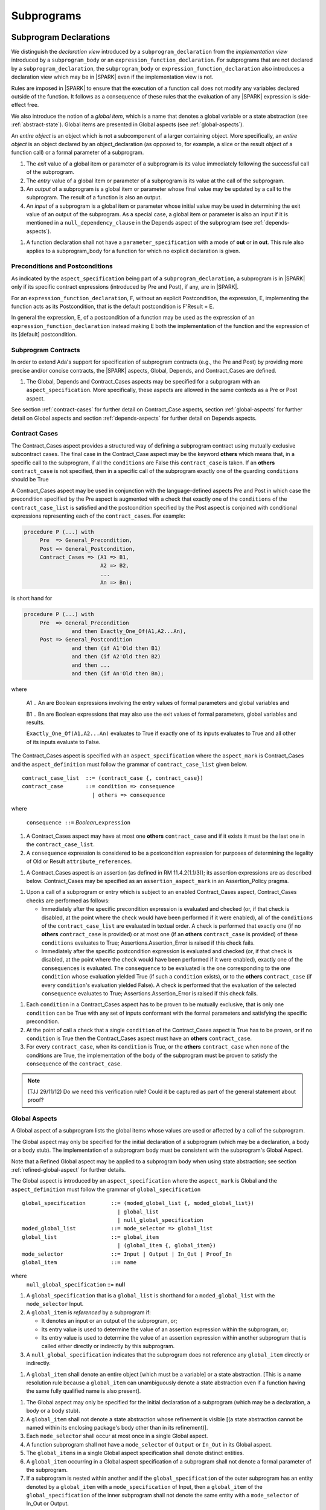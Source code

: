 Subprograms
===========

.. _subprogram-declarations:

Subprogram Declarations
-----------------------

We distinguish the *declaration view* introduced by a ``subprogram_declaration``
from the *implementation view* introduced by a ``subprogram_body`` or an
``expression_function_declaration``. For subprograms that are not declared by
a ``subprogram_declaration``, the ``subprogram_body`` or
``expression_function_declaration`` also introduces a declaration view which
may be in |SPARK| even if the implementation view is not.

Rules are imposed in |SPARK| to ensure that the execution of a function
call does not modify any variables declared outside of the function.
It follows as a consequence of these rules that the evaluation
of any |SPARK| expression is side-effect free.

We also introduce the notion of a *global item*, which is a name that denotes a
global variable or a state abstraction (see :ref:`abstract-state`). Global items
are presented in Global aspects (see :ref:`global-aspects`).

An *entire object* is an object which is not a subcomponent of a larger 
containing object.  More specifically, an *entire object* is
an object declared by an object_declaration (as opposed to, for example,
a slice or the result object of a function call) or a formal parameter of
a subprogram.

.. centered:: **Static Semantics**

#. The *exit* value of a global item or parameter of a subprogram is its 
   value immediately following the successful call of the subprogram.

#. The *entry* value of a global item or parameter of a subprogram is its
   value at the call of the subprogram.
   
#. An *output* of a subprogram is a global item or parameter whose final
   value may be updated by a call to the subprogram.  The result of a function
   is also an output.
   
#. An *input* of a subprogram is a global item or parameter whose initial
   value may be used in determining the exit value of an output of the 
   subprogram. As a special case, a global item or parameter is also an input if
   it is mentioned in a ``null_dependency_clause`` in the Depends 
   aspect of the subprogram (see :ref:`depends-aspects`).
   
.. centered:: **Verification Rules**

#. A function declaration shall not have a ``parameter_specification``
   with a mode of **out** or **in out**. This rule also applies to
   a subprogram_body for a function for which no explicit declaration
   is given.
   
.. todo::
   In the future we may be able to permit access and aliased formal parameter specs. Target: Release
   2 of |SPARK| language and toolset or later.

.. todo::
   What do we do regarding null exclusion parameters?
   To be completed in the Milestone 3 version of this document.

.. todo::
   What do we do regarding function access results and function null exclusion results?
   To be completed in the Milestone 3 version of this document.


Preconditions and Postconditions
~~~~~~~~~~~~~~~~~~~~~~~~~~~~~~~~

As indicated by the ``aspect_specification`` being part of a
``subprogram_declaration``, a subprogram is in |SPARK| only if its specific
contract expressions (introduced by Pre and Post), if any, are in |SPARK|.

For an ``expression_function_declaration``, F, without an explicit
Postcondition, the expression, E, implementing the function acts as its
Postcondition, that is the default postcondition is F'Result = E.

In general the expression, E,  of a postcondition of a function may be used as 
the expression of an ``expression_function_declaration`` instead making E both
the implementation of the function and the expression of its [default] 
postcondition.

Subprogram Contracts
~~~~~~~~~~~~~~~~~~~~

In order to extend Ada's support for specification of subprogram contracts
(e.g., the Pre and Post) by providing more precise and/or concise contracts, the
|SPARK| aspects, Global, Depends, and Contract_Cases are defined.

.. centered:: **Legality Rules**

#. The Global, Depends and Contract_Cases aspects may be
   specified for a subprogram with an ``aspect_specification``.  More
   specifically, these aspects are allowed in the same
   contexts as a Pre or Post aspect.

See section :ref:`contract-cases` for further detail on Contract_Case aspects, section
:ref:`global-aspects` for further detail on Global aspects and section :ref:`depends-aspects`
for further detail on Depends aspects.

.. _contract-cases:

Contract Cases 
~~~~~~~~~~~~~~

The Contract_Cases aspect provides a structured way of defining a subprogram
contract using mutually exclusive subcontract cases. The final case in the
Contract_Case aspect may be the keyword **others** which means that, in a
specific call to the subprogram, if all the ``conditions`` are False this
``contract_case`` is taken. If an **others** ``contract_case`` is not specified,
then in a specific call of the subprogram exactly one of the guarding
``conditions`` should be True

A Contract_Cases aspect may be used in conjunction with the
language-defined aspects Pre and Post in which case the precondition
specified by the Pre aspect is augmented with a check that exactly one
of the ``conditions`` of the ``contract_case_list`` is satisfied and
the postcondition specified by the Post aspect is conjoined with
conditional expressions representing each of the ``contract_cases``.
For example:

.. code-block:: ada

 procedure P (...) with
      Pre  => General_Precondition,
      Post => General_Postcondition,
      Contract_Cases => (A1 => B1,
                         A2 => B2,
                         ...
                         An => Bn);

is short hand for

.. code-block:: ada

 procedure P (...) with
      Pre  => General_Precondition
                and then Exactly_One_Of(A1,A2...An),
      Post => General_Postcondition
                and then (if A1'Old then B1)
                and then (if A2'Old then B2)
                and then ...
                and then (if An'Old then Bn);


where

  A1 .. An are Boolean expressions involving the entry values of
  formal parameters and global variables and

  B1 .. Bn are Boolean expressions that may also use the exit values of
  formal parameters, global variables and results.

  ``Exactly_One_Of(A1,A2...An)`` evaluates to True if exactly one of its inputs evaluates
  to True and all other of its inputs evaluate to False.

The Contract_Cases aspect is specified with an ``aspect_specification`` where
the ``aspect_mark`` is Contract_Cases and the ``aspect_definition`` must follow
the grammar of ``contract_case_list`` given below.


.. centered:: **Syntax**

::

   contract_case_list  ::= (contract_case {, contract_case})
   contract_case       ::= condition => consequence
                         | others => consequence

where

   ``consequence ::=`` *Boolean_*\ ``expression``


.. centered:: **Legality Rules**

#. A Contract_Cases aspect may have at most one **others**
   ``contract_case`` and if it exists it must be the last one in the
   ``contract_case_list``.
#. A ``consequence`` expression is considered to be a postcondition
   expression for purposes of determining the legality of Old or
   Result ``attribute_references``.

.. centered:: **Static Semantics**

#. A Contract_Cases aspect is an assertion (as defined in RM
   11.4.2(1.1/3)); its assertion expressions are as described
   below. Contract_Cases may be specified as an
   ``assertion_aspect_mark`` in an Assertion_Policy pragma.

.. centered:: **Dynamic Semantics**

#. Upon a call of a subprogram or entry which is subject to an enabled
   Contract_Cases aspect, Contract_Cases checks are
   performed as follows:

   * Immediately after the specific precondition expression is
     evaluated and checked (or, if that check is disabled, at the
     point where the check would have been performed if it were
     enabled), all of the ``conditions`` of the ``contract_case_list``
     are evaluated in textual order. A check is performed that exactly
     one (if no **others** ``contract_case`` is provided) or at most
     one (if an **others** ``contract_case`` is provided) of these
     ``conditions`` evaluates to True; Assertions.Assertion_Error is
     raised if this check fails.

   * Immediately after the specific postcondition expression is
     evaluated and checked (or, if that check is disabled, at the
     point where the check would have been performed if it were
     enabled), exactly one of the ``consequences`` is evaluated. The
     ``consequence`` to be evaluated is the one corresponding to the
     one ``condition`` whose evaluation yielded True (if such a
     ``condition`` exists), or to the **others** ``contract_case`` (if
     every ``condition``\ 's evaluation yielded False).  A check
     is performed that the evaluation of the selected ``consequence``
     evaluates to True; Assertions.Assertion_Error is raised if this
     check fails.

.. centered:: **Verification Rules**

#. Each ``condition`` in a Contract_Cases aspect has to be proven to
   be mutually exclusive, that is only one ``condition`` can be
   True with any set of inputs conformant with the formal parameters
   and satisfying the specific precondition.
#. At the point of call a check that a single ``condition`` of the
   Contract_Cases aspect is True has to be proven, or if no
   ``condition`` is True then the Contract_Cases aspect must have an
   **others** ``contract_case``.
#. For every ``contract_case``, when its ``condition`` is True, or the
   **others** ``contract_case`` when none of the conditions are True,
   the implementation of the body of the subprogram must be proven to
   satisfy the ``consequence`` of the ``contract_case``.

.. note:: (TJJ 29/11/12) Do we need this verification rule?  Could it
   be captured as part of the general statement about proof?

.. _global-aspects:

Global Aspects
~~~~~~~~~~~~~~

A Global aspect of a subprogram lists the global items whose values
are used or affected by a call of the subprogram.

The Global aspect may only be specified for the initial declaration of a
subprogram (which may be a declaration, a body or a body stub).
The implementation of a subprogram body must be consistent with the
subprogram's Global Aspect.

Note that a Refined Global aspect may be applied to a subprogram body when 
using state abstraction; see section :ref:`refined-global-aspect` for further 
details.

The Global aspect is introduced by an ``aspect_specification`` where
the ``aspect_mark`` is Global and the ``aspect_definition`` must
follow the grammar of ``global_specification``

.. centered:: **Syntax**

::

   global_specification        ::= (moded_global_list {, moded_global_list})
                                 | global_list
                                 | null_global_specification
   moded_global_list           ::= mode_selector => global_list
   global_list                 ::= global_item
                                 | (global_item {, global_item})
   mode_selector               ::= Input | Output | In_Out | Proof_In
   global_item                 ::= name
   
where
 ``null_global_specification`` ::= **null**
 

.. ifconfig:: Display_Trace_Units

   :Trace Unit: 6.1.4 Syntax

.. centered:: **Static Semantics**

#. A ``global_specification`` that is a ``global_list`` is shorthand for a
   ``moded_global_list`` with the ``mode_selector`` Input.

#. A ``global_item`` is *referenced* by a subprogram if:

   * It denotes an input or an output of the subprogram, or;

   * Its entry value is used to determine the value of an assertion
     expression within the subprogram, or;

   * Its entry value is used to determine the value of an assertion
     expression within another subprogram that is called either directly or
     indirectly by this subprogram.
     
#. A ``null_global_specification`` indicates that the subprogram does not
   reference any ``global_item`` directly or indirectly.


.. centered:: **Name Resolution Rules**

#. A ``global_item`` shall denote an entire object [which must be a variable] or
   a state abstraction.
   [This is a name resolution rule because a ``global_item`` can unambiguously 
   denote a state abstraction even if a function having the same fully qualified
   name is also present].

.. centered:: **Legality Rules**

#. The Global aspect may only be specified for the initial declaration of a
   subprogram (which may be a declaration, a body or a body stub).


#. A ``global_item`` shall not denote a state abstraction whose refinement
   is visible [(a state abstraction cannot be named within its enclosing
   package's body other than in its refinement)].

   .. ifconfig:: Display_Trace_Units
   
      :Trace Unit: 6.1.4 LR global_item shall denote an entire entity

#. Each ``mode_selector`` shall occur at most once in a single
   Global aspect.

   .. ifconfig:: Display_Trace_Units
   
      :Trace Unit: 6.1.4 LR Each mode_selector shall occur at most once in a single Global aspect

#. A function subprogram shall not have a ``mode_selector`` of
   ``Output`` or ``In_Out`` in its Global aspect.

   .. ifconfig:: Display_Trace_Units
   
      :Trace Unit: 6.1.4 LR Functions cannot have Output or In_Out as mode_selector

#. The ``global_items`` in a single Global aspect specification shall denote
   distinct entities.

   .. ifconfig:: Display_Trace_Units
   
      :Trace Unit: 6.1.4 LR global_items shall denote distinct objects or state abstractions.

#. A ``global_item`` occurring in a Global aspect specification of a subprogram
   shall not denote a formal parameter of the subprogram.

   .. ifconfig:: Display_Trace_Units
   
      :Trace Unit: 6.1.4 LR a global_item of a subprogram shall not be a 
        formal parameter of the same subprogram.
      
#. If a subprogram is nested within another and if the ``global_specification`` 
   of the outer subprogram has an entity denoted by a ``global_item`` with a
   ``mode_specification`` of Input, then a ``global_item`` of the
   ``global_specification`` of the inner subprogram shall not denote the same
   entity with a ``mode_selector`` of In_Out or Output.
   
.. centered:: **Dynamic Semantics**

There are no dynamic semantics associated with a Global aspect.

.. centered:: **Verification Rules**

#. A ``global_item`` shall occur in a Global aspect of a 
   subprogram if and only if it denotes an entity that is referenced by the 
   subprogram.
   
#. Each entity denoted by a ``global_item`` in a ``global_specification``  of a 
   subprogram that is an input or output of the subprogram shall satisfy the
   following mode specification rules [which are checked during analysis of the
   subprogram body]:
   
   * a ``global_item`` that denotes an input but not an output 
     has a ``mode_selector`` of Input; 
   
   * a ``global_item`` that denotes an output but not an input and is always 
     fully initialized as a result of any successful execution of a call of the 
     subprogram has a ``mode_selector`` of Output;
     
   * otherwise the ``global_item`` denotes both an input and an output, is
     has a ``mode_selector`` of In_Out.

#. An entity that is denoted by a ``global_item`` which is referenced by a 
   subprogram but is neither an input nor an output but is only referenced
   directly, or indirectly in assertion expressions has a ``mode_selector`` of 
   Proof_In.

.. centered:: **Examples**

.. code-block:: ada                                                    

   with Global => null; -- Indicates that the subprogram does not reference 
                        -- any global items.
   with Global => V;    -- Indicates that V is an input of the subprogram.
   with Global => (X, Y, Z);  -- X, Y and Z are inputs of the subprogram.
   with Global => (Input        => V); -- Indicates that V is an input of the subprogram.
   with Global => (Input        => (X, Y, Z)); -- X, Y and Z are inputs of the subprogram.
   with Global => (Output       => (A, B, C)); -- A, B and C are outputs of
                                               -- the subprogram.
   with Global => (In_Out       => (D, E, F)); -- D, E and F are both inputs and
                                               -- outputs of the subprogram
   with Global => (Proof_In     => (G, H));    -- G and H are only used in 
                                               -- assertion expressions within
                                               -- the subprogram
   with Global => (Input        => (X, Y, Z),   
                   Output       => (A, B, C),
                   In_Out       => (P, Q, R),  
                   Proof_In     => (T, U));                                                    
                   -- A global aspect with all types of global specification
                  

.. _depends-aspects:

Depends Aspects
~~~~~~~~~~~~~~~

A Depends aspect defines a *dependency relation* for a
subprogram which may be given in the ``aspect_specification`` of the
subprogram.  The dependency relation is used in information flow
analysis.

A Depends aspect for a subprogram specifies for each output every input on
which it depends. The meaning of X depends on Y in this context is that the
exit value of output, X, on the completion of the subprogram is at least partly
determined from the entry value of input, Y and is written X => Y. As in UML,
the entity at the tail of the arrow depends on the entity at the head of the
arrow.

If an output does not depend on any input this is indicated
using a **null**, e.g., X => **null**.  An output may be
self-dependent but not dependent on any other input.  The shorthand
notation denoting self-dependence is useful here, X =>+ **null**.

The functional behavior of a subprogram is not specified by the Depends
aspect but, unlike a postcondition, the Depends aspect has
to be complete in the sense that every input and output of the subprogram must
appear in the Depends aspect.

The Depends aspect may only be specified for the initial declaration of a
subprogram (which may be a declaration, a body or a body stub).
The implementation of a subprogram body must be consistent with the
subprogram's Depends Aspect.

Note that a Refined Depends aspect may be applied to a subprogram body when 
using state abstraction; see section :ref:`refined-depends-aspect` for further 
details.

The Depends aspect is introduced by an ``aspect_specification`` where
the ``aspect_mark`` is Depends and the ``aspect_definition`` must follow
the grammar of ``dependency_relation`` given below.


.. centered:: **Syntax**

::

   dependency_relation    ::= null
                            | (dependency_clause {, dependency_clause})
   dependency_clause      ::= output_list =>[+] input_list
                            | null_dependency_clause
   null_dependency_clause ::= null => input_list
   output_list            ::= output
                            | (output {, output})
   input_list             ::= input
                            | (input {, input})
                            | null
   input                  ::= name
   output                 ::= name | function_result

where

   ``function_result`` is a function Result ``attribute_reference``.

.. ifconfig:: Display_Trace_Units

   :Trace Unit: 6.1.5 Syntax

.. centered:: **Name Resolution Rules**

#. An ``input`` or ``output`` of a ``dependency_relation`` of may denote only 
   an entire variable or a state abstraction. [This is a name resolution rule
   because an ``input`` or ``output`` can unambiguously denote a state
   abstraction even if a function having the same fully qualified name is also
   present.]
   
.. centered:: **Legality Rules**

#. The Depends aspect may only be specified for the initial declaration of a
   subprogram (which may be a declaration, a body or a body stub).

#. An ``input`` or ``output`` of a ``dependency_relation`` shall not denote a 
   state abstraction whose refinement is visible [a state abstraction cannot be
   named within its enclosing package's body other than in its refinement].
   
#. The *input set* of a subprogram is the set of formal parameters of the 
   subprogram of mode **in** and **in out** along with the entities denoted by 
   ``global_items`` of the Global aspect of the subprogram with a 
   ``mode_selector`` of Input and In_Out.   
   
#. The *output set* of a subprogram is the set of formal parameters of the 
   subprogram of mode **in out** and **out** along with the entities denoted by 
   ``global_items`` of the Global aspect of the subprogram with a 
   ``mode_selector`` of In_Out and Output and (for a function) the 
   ``function_result``.
   
#. The entity denoted by each ``input`` of a ``dependency_relation`` of a 
   subprogram shall be a member of the input set of the subprogram.

#. Every member of the input set of a subprogram shall be denoted by at least 
   one ``input`` of the ``dependency_relation`` of the subprogram.
   
#. The entity denoted by each ``output`` of a ``dependency_relation`` of a 
   subprogram shall be a member of the output set of the subprogram.

#. Every member of the output set of a subprogram shall be denoted by exactly 
   one ``output`` in the ``dependency_relation`` of the subprogram.
      
#. For the purposes of determining the legality of a Result
   ``attribute_reference``, a ``dependency_relation`` is considered to be
   a postcondition of the function to which the enclosing
   ``aspect_specification`` applies.

   .. ifconfig:: Display_Trace_Units

      :Trace Unit: TBD

#. In a ``dependency_relation`` there can be at most one ``dependency_clause`` 
   which is a ``null_dependency_clause`` and if it exists it must be the 
   last ``dependency_clause`` in the ``dependency_relation``.  
   
#. An entity denoted by an ``input`` which is in an ``input_list`` of a 
   **null** ``output_list`` shall not be denoted by an ``input`` in another 
   ``input_list`` of the same ``dependency_relation``.

   .. ifconfig:: Display_Trace_Units

      :Trace Unit: 6.1.5 LR null restrictions in Depends aspect

#. The ``inputs`` in a single ``input_list`` shall denote distinct entities.

   .. ifconfig:: Display_Trace_Units

      :Trace Unit: 6.1.5 LR Unique input entities

#. A ``null_dependency_clause`` shall not have an ``input_list`` of **null**.

.. centered:: **Static Semantics**

#. A ``dependency_clause`` with a "+" symbol in the syntax ``output_list`` =>+
   ``input_list`` means that each ``output`` in the ``output_list`` has a
   *self-dependency*, that is, it is dependent on itself. 
   [The text (A, B, C) =>+ Z is shorthand for 
   (A => (A, Z), B => (B, Z), C => (C, Z)).]
   
#. A ``dependency_clause`` of the form A =>+ A has the same meaning as A => A.
   [The reason for this rule is to allow the short hand:
   ((A, B) =>+ (A, C)) which is equivalent to (A => (A, C), B => (A, B, C)).]

#. A ``dependency_clause`` with a **null** ``input_list`` means that the final
   value of the entity denoted by each ``output`` in the ``output_list`` does 
   not depend on any member of the input set of the subrogram 
   (other than itself, if the ``output_list`` =>+ **null** self-dependency 
   syntax is used).

#. The ``inputs`` in the ``input_list`` of a ``null_dependency_clause`` may be 
   read by the subprogram but play no role in determining the values of any 
   outputs of the subprogram.

#. A Depends aspect of a subprogram with a **null** ``dependency_relation``
   indicates that the subprogram has no ``inputs`` or ``outputs``.  
   [From an information flow analysis viewpoint it is a 
   null operation (a no-op).]
   
#. [A function without an explicit Depends aspect specification
   is assumed to have the ``dependency_relation`` 
   that its result is dependent on all of its inputs.  
   Generally an explicit Depends aspect is not required for functions.]

#. [A subprogram which has an explicit Depends aspect specification
   and lacks an explicit Global aspect specification is assumed to have
   the [unique] Global aspect specification that is consistent with the
   subprogram's Depends aspect.]
   
#. [A subprogram which has an explicit Global aspect specification
   but lacks an explicit Depends aspect specification and, as yet, has no 
   implementation of its body is assumed to have the conservative 
   ``dependency_relation`` that each member of the output set is dependent on 
   every member of the input set.]
   
.. centered:: **Dynamic Semantics**

There are no dynamic semantics associated with a Depends aspect
as it is used purely for static analysis purposes and is not executed.

.. centered:: **Verification Rules**

#. Each entity denoted by an ``output`` given in the Depends aspect of a
   subprogram must be an output in the implementation of the subprogram body and 
   the output must depend on all, but only, the entities denoted by the
   ``inputs`` given in the ``input_list`` associated with the ``output``.
   
#. Each output of the implementation of the subprogram body is denoted by 
   an ``output`` in the Depends aspect of the subprogram.
   
#. Each input of the implementation of a subprogram body is denoted by an
   ``input`` of the Depends aspect of the subprogram.

.. centered:: **Examples**

.. code-block:: ada

   procedure P (X, Y, Z in : Integer; Result : out Boolean)
   with Depends => (Result => (X, Y, Z));
   -- The exit value of Result depends on the entry values of X, Y and Z

   procedure Q (X, Y, Z in : Integer; A, B, C, D, E : out Integer)
   with Depends => ((A, B) => (X, Y),
                     C     => (X, Z),
                     D     => Y,
                     E     => null);
   -- The exit values of A and B depend on the entry values of X and Y.
   -- The exit value of C depends on the entry values of X and Z.
   -- The exit value of D depends on the entry value of Y.
   -- The exit value of E does not depend on any input value.

   procedure R (X, Y, Z : in Integer; A, B, C, D : in out Integer)
   with Depends => ((A, B) =>+ (A, X, Y),
                     C     =>+ Z,
                     D     =>+ null);
   -- The "+" sign attached to the arrow indicates self-dependency, that is
   -- the exit value of A depends on the entry value of A as well as the
   -- entry values of X and Y.
   -- Similarly, the exit value of B depends on the entry value of B
   -- as well as the entry values of A, X and Y.
   -- The exit value of C depends on the entry value of C and Z.
   -- The exit value of D depends only on the entry value of D.

   procedure S
   with Global  => (Input  => (X, Y, Z),
                    In_Out => (A, B, C, D)),
        Depends => ((A, B) =>+ (A, X, Y, Z),
                     C     =>+ Y,
                     D     =>+ null);
   -- Here globals are used rather than parameters and global items may appear
   -- in the Depends aspect as well as formal parameters.

   function F (X, Y : Integer) return Integer
   with Global  => G,
        Depends => (F'Result => (G, X),
                    null     => Y);
   -- Depends aspects are only needed for special cases like here where the
   -- parameter Y has no discernible effect on the result of the function.

   
Ghost Functions
~~~~~~~~~~~~~~~

Ghost functions are intended for use in discharging proof obligations and in
making it easier to express assertions about a program. The essential property
of ghost functions is that they have no effect on the dynamic behavior of a
valid SPARK program other than, depending on the assertion policy, the execution
of known to be true assertion expressions. More specifically, if one were to
take a valid SPARK program and remove all ghost function declarations from it
and all assertions containing references to those functions, then the resulting
program might no longer be a valid SPARK program (e.g., it might no longer be
possible to discharge all the program's proof obligations) but its dynamic
semantics (when viewed as an Ada program) should be unaffected by this
transformation other than evaluating fewer known to be true assertion
expressions.

The rules below are in given in general terms in relation to ''ghost entities''
since in future it is intended that ghost types and ghost variables
will be allowed. Currently, however, only ghost functions are allowed
and so an additional legality rule is provided that allows only
functions to be explicitly declared as a ghost (though entities declared within
a ghost function are regarded implicitly as ghost entities) . When the full scope of ghost
entities is allowed, the rules given in this section may be moved to
other sections as appropriate, since they will refer to more than just subprograms.

.. centered:: **Static Semantics**

|SPARK| defines the convention_identifier Ghost.
An entity (e.g., a subprogram or an object) whose Convention aspect
is specified to have the value Ghost is said to be a ghost
entity (e.g., a ghost function or a ghost variable).

The Convention aspect of an entity declared inside of a ghost entity (e.g.,
within the body of a ghost function) is defined to be Ghost.

The Link_Name aspect of an imported ghost entity is defined
to be a name that cannot be resolved in the external environment.

.. centered:: **Legality Rules**

Only functions can be explicitly declared with the Convention aspect Ghost.
[This means that the scope of the following rules is restricted to functions, even
though they are stated in more general terms.]

A ghost entity shall only be referenced:

- from within an assertion expression; or
- within or as part of the declaration or completion of a
  ghost entity (e.g., from within the body of a ghost function); or
- within a statement which does not contain (and is not itself) either an
  assignment statement targeting a non-ghost variable or
  a procedure call which passes a non-ghost variable as an
  out or in out mode actual parameter.

Within a ghost procedure, the view of any non-ghost variable is
a constant view. Within a ghost procedure, a volatile non-global
object shall not be read. [In a ghost procedure we do not want to
allow assignments to non-ghosts either via assignment statements or
procedure calls.]

A ghost entity shall not be referenced from
within the expression of a predicate specification of a non-ghost
subtype [because such predicates participate in determining
the outcome of a membership test].

All subcomponents of a ghost object shall be initialized by the
elaboration of the declaration of the object.

.. todo::
   Make worst-case assumptions about private types for this rule,
   or blast through privacy?

A ghost instantiation shall not be an instantiation of a non-ghost
generic package. [This is a conservative rule until we have more precise rules
about the side effects of elaborating an instance of a generic package.
We will need the general rule that the elaboration of a
ghost declaration of any kind cannot modify non-ghost state.]

The Link_Name or External_Name aspects of an imported ghost
entity shall not be specified. A Convention aspect specification
for an entity declared inside of a ghost entity shall be confirming
[(in other words, the specified Convention shall be Ghost)].

Ghost tagged types are disallowed. [This is because just the existence
of a ghost tagged type (even if it is never referenced) changes the
behavior of Ada.Tags operations. Note overriding is not a problem because
Convention participates in
conformance checks (so ghost can't override non-ghost and vice versa).]

The Convention aspect of an External entity shall not be Ghost.

[We are ignoring interactions between ghostliness and freezing.
Adding a ghost variable, for example, could change the freezing point
of a non-ghost type. It appears that this is ok; that is, this does
not violate the ghosts-have-no-effect-on-program-behavior rule.]

.. todo::
   Can a ghost variable be a constituent of a non-ghost state
   abstraction, or would this somehow allow unwanted dependencies?
   If not, then we presumably need to allow ghost state abstractions
   or else it would illegal for a library level package body to
   declare a ghost variable.

.. todo::
   Do we want an implicit Ghost convention for an entity declared
   within a statement whose execution depends on a ghost value?

.. code-block:: ada

  if My_Ghost_Counter > 0 then
    declare
      X : Integer; -- implicitly Ghost?

.. centered:: **Dynamic Semantics**

The effects of specifying a convention of Ghost
on the runtime representation, calling conventions, and other such
dynamic properties of an entity are the same as if a convention of
Ada had been specified.

[If it is intended that a ghost entity should not have any runtime
representation (e.g., if the entity is used only in discharging proof
obligations and is not referenced (directly or indirectly) in any
enabled (e.g., via an Assertion_Policy pragma) assertions),
then the Import aspect of the entity may be specified to be True.]

.. centered:: **Verification Rules**

A non-ghost output shall not depend on a ghost input.

A ghost entity shall not be referenced

- within a call to a procedure which has a non-ghost output; or

- within a control flow expression (e.g., the condition of an
  if statement, the selecting expression of a case statement, the
  bounds of a for loop) of a compound statement which contains
  such a procedure call. [The case of a non-ghost-updating
  assignment statement is handled by a legality rule; this rule is
  needed to prevent a call to a procedure which updates a
  non-ghost via an up-level reference, as opposed to updating a parameter.]

[This rule is intended to ensure an update of a non-ghost entity shall not have a
control flow dependency on a ghost entity.]

A ghost procedure shall not have a non-ghost output.

   .. centered:: **Examples**

.. code-block:: ada

   function A_Ghost_Expr_Function (Lo, Hi : Natural) return Natural
      is (if Lo > Integer'Last - Hi then Lo else ((Lo + Hi) / 2))
   with
      Pre  => Lo <= Hi,
      Post => A_Ghost_Function'Result in Lo .. Hi,
      Convention => Ghost;

   function A_Ghost_Function (Lo, Hi : Natural) return Natural
   with
      Pre  => Lo <= Hi,
      Post => A_Ghost_Function'Result in Lo .. Hi,
      Convention => Ghost;
   -- The body of the function is declared elsewhere.

   function A_Nonexecutable_Ghost_Function (Lo, Hi : Natural) return Natural
   with
      Pre  => Lo <= Hi,
      Post => A_Ghost_Function'Result in Lo .. Hi,
      Convention => Ghost,
      Import;
   -- The body of the function is not declared elsewhere.


Formal Parameter Modes
----------------------

No extensions or restrictions.

.. todo::
   The modes of a subprogram in Ada are not as strict as S2005 and there
   is a difference in interpretation of the modes as viewed by flow analysis.
   For instance in Ada a formal parameter of mode out of a composite type need
   only be partially updated, but in flow analysis this would have mode in out.
   Similarly an Ada formal parameter may have mode in out but not be an input.
   In flow analysis it would be regarded as an input and give rise to 
   flow errors.
   Perhaps we need an aspect to describe the strict view of a parameter
   if it is different from the specified Ada mode of the formal parameter?
   To be completed in the Milestone 3 version of this document.


Subprogram Bodies
-----------------


Conformance Rules
~~~~~~~~~~~~~~~~~

No extensions or restrictions.


Inline Expansion of Subprograms
~~~~~~~~~~~~~~~~~~~~~~~~~~~~~~~

No extensions or restrictions.


Subprogram Calls
----------------

A call is in |SPARK| only if it resolves statically to a subprogram whose
declaration view is in |SPARK| (whether the call is dispatching or not).

Parameter Associations
~~~~~~~~~~~~~~~~~~~~~~

No extensions or restrictions.

Anti-Aliasing
~~~~~~~~~~~~~

An alias is a name which refers to the same object as another name.
The presence of aliasing is inconsistent with the underlying flow
analysis and proof models used by the tools which assume that
different names represent different entities.  In general, it is not
possible or is difficult to deduce that two names refer to the same
object and problems arise when one of the names is used to update the
object.

A common place for aliasing to be introduced is through the actual
parameters and between actual parameters and
global variables in a procedure call.  Extra verification rules are
given that avoid the possibility of aliasing through actual
parameters and global variables.  A function is not allowed to have
side-effects and cannot update an actual parameter or global
variable.  Therefore, function calls cannot introduce aliasing and
are excluded from the anti-aliasing rules given below for procedure
calls.

.. centered:: **Syntax**

No extra syntax is associated with anti-aliasing.

.. centered:: **Legality Rules**

No extra legality rules are associated with anti-aliasing.

.. centered:: **Static Semantics**

#. Objects are assumed to have overlapping locations if it cannot be established
   statically that they do not. [This definition of overlapping is necessary since
   these anti-aliasing checks will initially be implemented by flow analysis;
   in a future tool release it is intended that these checks will be implemented by
   the proof engine and so the static checking may be suppressed.]

.. centered:: **Dynamic Semantics**

No extra dynamic semantics are associated with anti-aliasing.

   .. centered:: **Verification Rules**

#. In |SPARK|, a procedure call shall not pass actual parameters 
   which denote objects with overlapping locations, when at least one of 
   the corresponding formal parameters is of mode **out** or **in out**,
   unless the other corresponding formal parameter is of mode **in**
   and is of a by-copy type. 
   
#. In |SPARK|, a procedure call shall not pass an actual parameter, whose
   corresponding formal parameter is mode **out** or **in out**,
   that denotes an object which overlaps with any ``global_item`` referenced 
   by the subprogram.
   
#. In |SPARK|, a procedure call shall not pass an actual parameter which
   denotes an object which overlaps a ``global_item`` of mode 
   **out** or **in out** of the subprogram, unless the corresponding formal
   parameter is of mode **in** and by-copy.
   
#. Where one of these rules prohibits the occurrence of an object V or any of its subcomponents
   as an actual parameter, the following constructs are also prohibited in this context:

   * A type conversion whose operand is a prohibited construct;

   * A call to an instance of Unchecked_Conversion whose operand is a prohibited construct;

   * A qualified expression whose operand is a prohibited construct;

   * A prohibited construct enclosed in parentheses.


Return Statements
-----------------

Nonreturning Procedures
~~~~~~~~~~~~~~~~~~~~~~~

.. centered:: **Syntax**

There is no additional syntax associated with nonreturning procedures in |SPARK|.

.. centered:: **Legality Rules**

#. For a call to a nonreturning procedure to be in |SPARK|, it must be immediately
   enclosed by an if statement which encloses no other statement.

.. centered:: **Static Semantics**

There are no additional static semantics associated with nonreturning procedures in |SPARK|.

.. centered:: **Dynamic Semantics**

There are no additional dynamic semantics associated with nonreturning procedures in |SPARK|.

.. centered:: **Verification Rules**

#. A call to a nonreturning procedure introduces an obligation to prove that the statement
   will not be executed, much like the proof obligation associated with

       ``pragma Assert (False);``

   [In other words, the proof obligations introduced for a call to a nonreturning procedure
   are the same as those introduced for a runtime check which fails
   unconditionally. See also section :ref:`exceptions`, where a similar restriction is
   imposed on ``raise_statements``.]

Overloading of Operators
------------------------

No extensions or restrictions.

Null Procedures
---------------

No extensions or restrictions.


Expression Functions
--------------------

Contract_Cases, Global and Depends aspects may be applied to an expression
function as for any other function declaration if it does not have a separate
declaration.  If it has a separate declaration then the aspects are applied to
that.  It may have refined aspects applied (see :ref:`state_refinement`).
